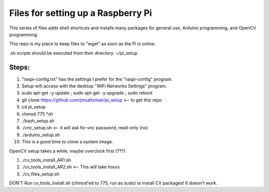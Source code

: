 Files for setting up a Raspberry Pi
===================================

This series of files adds shell shortcuts and installs many packages for general use, Arduino programming, and OpenCV programming.

This repo is my place to keep files to "wget" as soon as the Pi is online.

.sh scripts should be executed from their directory: ~/pi_setup


Steps:
------
1. "raspi-config.txt" has the settings I prefer for the "raspi-config" program.
2. Setup wifi access with the desktop "WiFi Networks Settings" program.
3. sudo apt-get -y update ; sudo apt-get -y upgrade ; sudo reboot
4. git clone https://github.com/jmsaltzman/pi_setup   <-- to get this repo
5. cd pi_setup
6. chmod 775 *sh
7. ./bash_setup.sh
8. ./vnc_setup.sh   <-- it will ask for vnc password, read-only (no)
9. ./arduino_setup.sh
10. This is a good time to clone a system image.


OpenCV setup takes a while, maybe overclock first (???)

1. ./cv_tools_install_AR1.sh 
2. ./cv_tools_install_AR2.sh   <-- This will take hours 
3. ./cv_files_setup.sh

DON'T Run cv_tools_install.sh (chmod'ed to 775, run as sudo) to install CV packages! It doesn't work.
